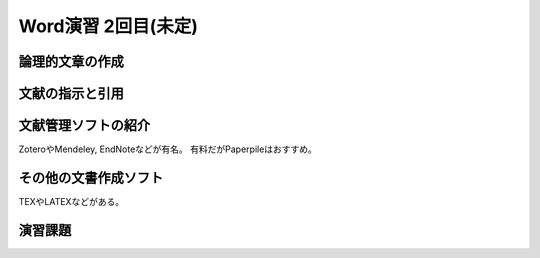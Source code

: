 ========================
 Word演習 2回目(未定)
========================

論理的文章の作成
^^^^^^^^^^^^^^^^^^^^^^


文献の指示と引用
^^^^^^^^^^^^^^^^^^^^^


文献管理ソフトの紹介
^^^^^^^^^^^^^^^^^^^^^
ZoteroやMendeley, EndNoteなどが有名。
有料だがPaperpileはおすすめ。

その他の文書作成ソフト
^^^^^^^^^^^^^^^^^^^^^^
TEXやLATEXなどがある。

演習課題
^^^^^^^^^^^^^^^^^^^^^^